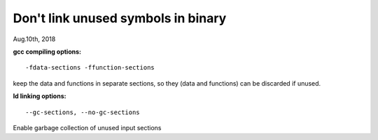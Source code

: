 
^^^^^^^^^^^^^^^^^^^^^^^^^^^^^^^^^^^^
Don't link unused symbols in binary
^^^^^^^^^^^^^^^^^^^^^^^^^^^^^^^^^^^^
Aug.10th, 2018

**gcc compiling options:**

::

 -fdata-sections -ffunction-sections 
 
keep the data and functions in separate sections, so they (data and functions) can be discarded if unused.

**ld linking options:**

::

 --gc-sections, --no-gc-sections

Enable garbage collection of unused input sections

 
